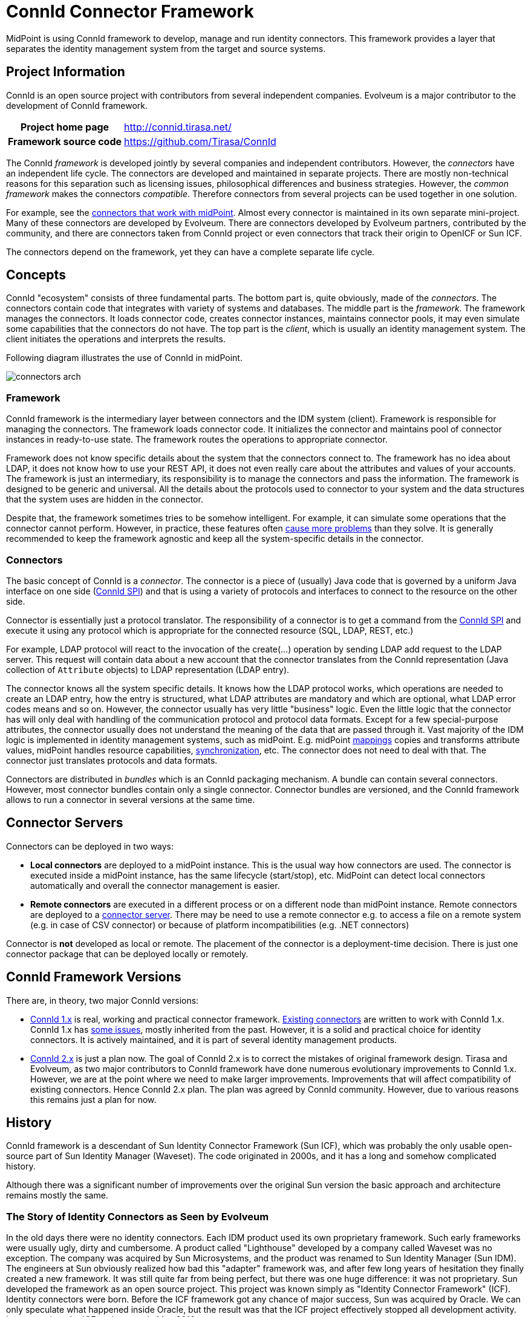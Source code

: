 = ConnId Connector Framework
:page-nav-title: ConnId
:page-display-order: 200
:page-toc: top
:page-upkeep-status: orange
:page-upkeep-note: more details about connectors

MidPoint is using ConnId framework to develop, manage and run identity connectors.
This framework provides a layer that separates the identity management system from the target and source systems.

== Project Information

ConnId is an open source project with contributors from several independent companies.
Evolveum is a major contributor to the development of ConnId framework.

[%autowidth,cols="h,1"]
|===
| Project home page
| http://connid.tirasa.net/

| Framework source code
| link:https://github.com/Tirasa/ConnId[https://github.com/Tirasa/ConnId]

|===

The ConnId _framework_ is developed jointly by several companies and independent contributors.
However, the _connectors_ have an independent life cycle.
The connectors are developed and maintained in separate projects.
There are mostly non-technical reasons for this separation such as licensing issues, philosophical differences and business strategies.
However, the _common framework_ makes the connectors _compatible_.
Therefore connectors from several projects can be used together in one solution.

For example, see the xref:../connectors/[connectors that work with midPoint].
Almost every connector is maintained in its own separate mini-project.
Many of these connectors are developed by Evolveum.
There are connectors developed by Evolveum partners, contributed by the community, and there are connectors taken from ConnId project or even connectors that track their origin to OpenICF or Sun ICF.

The connectors depend on the framework, yet they can have a complete separate life cycle.

== Concepts

ConnId "ecosystem" consists of three fundamental parts.
The bottom part is, quite obviously, made of the _connectors_.
The connectors contain code that integrates with variety of systems and databases.
The middle part is the _framework_.
The framework manages the connectors.
It loads connector code, creates connector instances, maintains connector pools, it may even simulate some capabilities that the connectors do not have.
The top part is the _client_, which is usually an identity management system.
The client initiates the operations and interprets the results.

Following diagram illustrates the use of ConnId in midPoint.

image:connectors-arch.png[]

=== Framework

ConnId framework is the intermediary layer between connectors and the IDM system (client).
Framework is responsible for managing the connectors.
The framework loads connector code.
It initializes the connector and maintains pool of connector instances in ready-to-use state.
The framework routes the operations to appropriate connector.

Framework does not know specific details about the system that the connectors connect to.
The framework has no idea about LDAP, it does not know how to use your REST API, it does not even really care about the attributes and values of your accounts.
The framework is just an intermediary, its responsibility is to manage the connectors and pass the information.
The framework is designed to be generic and universal.
All the details about the protocols used to connector to your system and the data structures that the system uses are hidden in the connector.

Despite that, the framework sometimes tries to be somehow intelligent.
For example, it can simulate some operations that the connector cannot perform.
However, in practice, these features often xref:1.x/result-handlers/[cause more problems] than they solve.
It is generally recommended to keep the framework agnostic and keep all the system-specific details in the connector.

=== Connectors

The basic concept of ConnId is a _connector_. The connector is a piece of (usually) Java code that is governed by a uniform Java interface on one side (xref:1.x/connector-development-guide/[ConnId SPI]) and that is using a variety of protocols and interfaces to connect to the resource on the other side.

Connector is essentially just a protocol translator.
The responsibility of a connector is to get a command from the xref:1.x/connector-development-guide/[ConnId SPI] and execute it using any protocol which is appropriate for the connected resource (SQL, LDAP, REST, etc.)

For example, LDAP protocol will react to the invocation of the create(...) operation by sending LDAP add request to the LDAP server.
This request will contain data about a new account that the connector translates from the ConnId representation (Java collection of `Attribute` objects) to LDAP representation (LDAP entry).

The connector knows all the system specific details.
It knows how the LDAP protocol works, which operations are needed to create an LDAP entry, how the entry is structured, what LDAP attributes are mandatory and which are optional, what LDAP error codes means and so on.
However, the connector usually has very little "business" logic.
Even the little logic that the connector has will only deal with handling of the communication protocol and protocol data formats.
Except for a few special-purpose attributes, the connector usually does not understand the meaning of the data that are passed through it.
Vast majority of the IDM logic is implemented in identity management systems, such as midPoint.
E.g. midPoint xref:/midpoint/reference/expressions/mappings/[mappings] copies and transforms attribute values, midPoint handles resource capabilities, xref:/midpoint/reference/synchronization/[synchronization], etc.
The connector does not need to deal with that.
The connector just translates protocols and data formats.

// TODO: schema

Connectors are distributed in _bundles_ which is an ConnId packaging mechanism.
A bundle can contain several connectors.
However, most connector bundles contain only a single connector.
Connector bundles are versioned, and the ConnId framework allows to run a connector in several versions at the same time.

== Connector Servers

Connectors can be deployed in two ways:

* *Local connectors* are deployed to a midPoint instance.
This is the usual way how connectors are used.
The connector is executed inside a midPoint instance, has the same lifecycle (start/stop), etc.
MidPoint can detect local connectors automatically and overall the connector management is easier.

* *Remote connectors* are executed in a different process or on a different node than midPoint instance.
Remote connectors are deployed to a xref:1.x/connector-server/[connector server].
There may be need to use a remote connector e.g. to access a file on a remote system (e.g. in case of CSV connector) or because of platform incompatibilities (e.g. .NET connectors)

Connector is *not* developed as local or remote.
The placement of the connector is a deployment-time decision.
There is just one connector package that can be deployed locally or remotely.


== ConnId Framework Versions

There are, in theory, two major ConnId versions:

* xref:1.x/[ConnId 1.x] is real, working and practical connector framework.
xref:../connectors/[Existing connectors] are written to work with ConnId 1.x.
ConnId 1.x has xref:1.x/icf-issues/[some issues], mostly inherited from the past.
However, it is a solid and practical choice for identity connectors.
It is actively maintained, and it is part of several identity management products.

* xref:2.x/[ConnId 2.x] is just a plan now.
The goal of ConnId 2.x is to correct the mistakes of original framework design.
Tirasa and Evolveum, as two major contributors to ConnId framework have done numerous evolutionary improvements to ConnId 1.x.
However, we are at the point where we need to make larger improvements.
Improvements that will affect compatibility of existing connectors.
Hence ConnId 2.x plan.
The plan was agreed by ConnId community.
However, due to various reasons this remains just a plan for now.

== History

ConnId framework is a descendant of Sun Identity Connector Framework (Sun ICF), which was probably the only usable open-source part of Sun Identity Manager (Waveset).
The code originated in 2000s, and it has a long and somehow complicated history.

Although there was a significant number of improvements over the original Sun version the basic approach and architecture remains mostly the same.

=== The Story of Identity Connectors as Seen by Evolveum

In the old days there were no identity connectors.
Each IDM product used its own proprietary framework.
Such early frameworks were usually ugly, dirty and cumbersome.
A product called "Lighthouse" developed by a company called Waveset was no exception.
The company was acquired by Sun Microsystems, and the product was renamed to Sun Identity Manager (Sun IDM).
The engineers at Sun obviously realized how bad this "adapter" framework was, and after few long years of hesitation they finally created a new framework.
It was still quite far from being perfect, but there was one huge difference: it was not proprietary.
Sun developed the framework as an open source project.
This project was known simply as "Identity Connector Framework" (ICF).
Identity connectors were born.
Before the ICF framework got any chance of major success, Sun was acquired by Oracle.
We can only speculate what happened inside Oracle, but the result was that the ICF project effectively stopped all development activity.
Last commit to the ICF project was in May 2010.

However, the acquisition of Sun was like a supernova.
Engineers that worked with Sun technologies suddenly scattered around to other projects and companies.
This also affected the team that now forms the core of midPoint project.

Back then, Oracle announced the end of Sun IDM development.
Therefore we were looking for a replacement product.
We have quickly realized that Oracle IDM or any similar commercial product just cannot satisfy our needs.
We have decided to start a new open source project to fill this sudden technological gap.
It was early 2010 when we connected with ForgeRock and started work on OpenIDM version 1.
The Sun ICF framework was an obvious choice for a connector layer.
Although we were not aware of it, another project was started approximately at the same time: Syncope.
This project has also chosen ICF as a connector framework.
In early 2011, ForgeRock decided to drop OpenIDM version 1 code-base.
This was an impulse that contributed to our decision to start independent development of midPoint.
The ICF was kept as a connector layer in a new midPoint project.
So now there were three open source projects that were using the framework.
This finally seems like a success for the framework.
But there was a glitch.

In mid-2011 it was quite clear that the original Sun ICF project is not going anywhere.
ForgeRock decided to take over the development and formed the OpenICF project.
We have been forming an independent stream of development at that very time.
Even though we were competing with ForgeRock, we had seen the benefit of cooperation.
Therefore we have decided to cooperate on OpenICF.
Approximately at the same time the ConnId project was created by the Syncope team.
This was also a fork of the original Sun ICF code.
There were also rumours that Oracle continues development of ICF in a closed-source fashion.
Therefore in late 2011 there were actually several versions of ICF:

* Original Sun Identity Connector Framework - in a clinical death state

* OpenICF maintained by ForgeRock with Evolveum as a major contributor

* ConnId maintained by the Syncope team

* Oracle closed-source version (rumoured)

The "forks" began independent development, and it is perhaps no big surprise that the forks quickly became incompatible.
This was quite an awkward situation.
We could do nothing about the original Sun ICF, and it is unlikely that we could do anything about Oracle.
However, having two incompatible open source frameworks was clearly insane.
That was the time when our _Project Polygon_ was born as an attempt to survive in this confusing situation.
It took several years to make OpenICF and ConnId teams to talk to each other.
But it finally happened in late 2013.
The code of OpenICF was merged into ConnId.
This worked quite well for some time.
Yet later on, ForgeRock stopped contributing to ConnId.
Without any official statement or notice to ConnId team, ForgeRock developed OpenICF framework independently.
Other ConnId contributors were puzzled, but the development of ConnId went on.
Then in 2016 ForgeRock stopped to publish their day-to-day development, effectively making OpenICF a closed-source project.
However, Evolveum and Tirasa continued cooperation to maintain and extend ConnId framework, which continues to this day.

Currently there is one common framework code maintained in ConnId Project.
The idea is to use this framework in all open source IDM projects (midPoint, Syncope and possibly others).
Teams from Evolveum and Tirasa contribute the code to ConnId framework.
ConnId connectors are compatible and interchangeable.
All the teams also take part of the design and future development of the framework.
We are more than aware that the ICF framework is not perfect.
Therefore we have plans to improve it, in ConnId 2.0 framework.
We take care to proceed in fully open and transparent fashion to make sure it does not become a proprietary technology.

== See Also

* xref:../connectors/[List of connectors that work with midPoint]

* xref:1.x/connector-development-guide/[]
